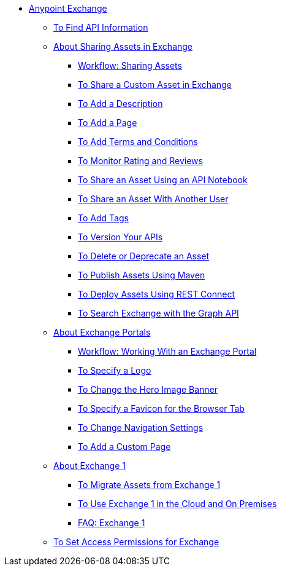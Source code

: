 // Anypoint Exchange ToC

* link:/anypoint-exchange/[Anypoint Exchange]
** link:/anypoint-exchange/ex2-to-find-info[To Find API Information]
** link:/anypoint-exchange/ex2-about-sharing-assets[About Sharing Assets in Exchange]
*** link:/anypoint-exchange/ex2-workflow-sharing-assets[Workflow: Sharing Assets]
*** link:/anypoint-exchange/ex2-to-share-information[To Share a Custom Asset in Exchange]
*** link:/anypoint-exchange/ex2-to-add-a-description[To Add a Description]
*** link:/anypoint-exchange/ex2-to-add-a-page[To Add a Page]
*** link:/anypoint-exchange/ex2-to-add-terms-and-conditions[To Add Terms and Conditions]
*** link:/anypoint-exchange/ex2-to-monitor-rating-and-reviews[To Monitor Rating and Reviews]
*** link:/anypoint-exchange/ex2-to-create-an-api-notebook[To Share an Asset Using an API Notebook]
*** link:/anypoint-exchange/ex2-to-share-an-asset-with-a-user[To Share an Asset With Another User]
*** link:/anypoint-exchange/ex2-to-add-tags[To Add Tags]
*** link:/anypoint-exchange/ex2-to-version-apis[To Version Your APIs]
*** link:/anypoint-exchange/ex2-to-delete-asset[To Delete or Deprecate an Asset]
*** link:/anypoint-exchange/ex2-to-publish-assets-maven[To Publish Assets Using Maven]
*** link:/anypoint-exchange/ex2-to-deploy-using-rest-connect[To Deploy Assets Using REST Connect]
*** link:/anypoint-exchange/ex2-to-search-with-graph-api[To Search Exchange with the Graph API]
** link:/anypoint-exchange/ex2-about-portals[About Exchange Portals]
*** link:/anypoint-exchange/ex2-workflow-portal[Workflow: Working With an Exchange Portal]
*** link:/anypoint-exchange/ex2-to-specify-a-logo[To Specify a Logo]
*** link:/anypoint-exchange/ex2-to-change-hero-image[To Change the Hero Image Banner]
*** link:/anypoint-exchange/ex2-to-specify-favicon[To Specify a Favicon for the Browser Tab]
*** link:/anypoint-exchange/ex2-to-change-nav-settings[To Change Navigation Settings]
*** link:/anypoint-exchange/ex2-to-add-a-custom-page[To Add a Custom Page]
** link:/anypoint-exchange/ex1-about-exchange1[About Exchange 1]
*** link:/anypoint-exchange/ex1-to-migrate-from-ex1[To Migrate Assets from Exchange 1]
*** link:/anypoint-exchange/exchange1[To Use Exchange 1 in the Cloud and On Premises]
*** link:/anypoint-exchange/exchange1[FAQ: Exchange 1]
** link:/anypoint-exchange/ex2-to-set-permissions[To Set Access Permissions for Exchange]
